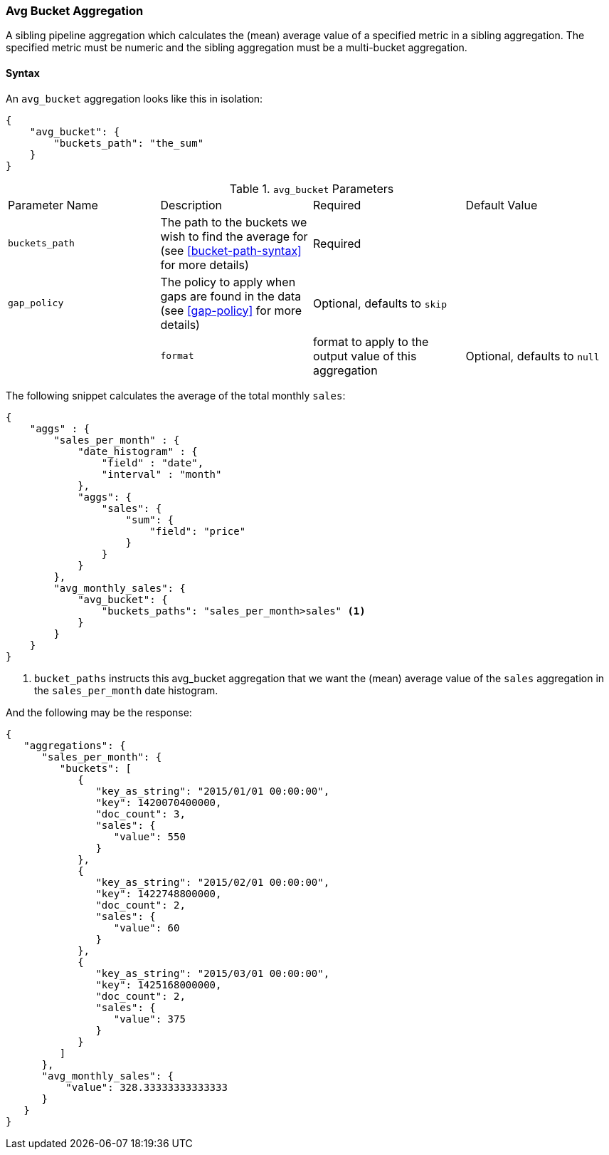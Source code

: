 [[search-aggregations-pipeline-avg-bucket-aggregation]]
=== Avg Bucket Aggregation

A sibling pipeline aggregation which calculates the (mean) average value of a specified metric in a sibling aggregation. 
The specified metric must be numeric and the sibling aggregation must be a multi-bucket aggregation.

==== Syntax

An `avg_bucket` aggregation looks like this in isolation:

[source,js]
--------------------------------------------------
{
    "avg_bucket": {
        "buckets_path": "the_sum"
    }
}
--------------------------------------------------

.`avg_bucket` Parameters
|===
|Parameter Name |Description |Required |Default Value
|`buckets_path` |The path to the buckets we wish to find the average for (see <<bucket-path-syntax>> for more
 details) |Required |
 |`gap_policy` |The policy to apply when gaps are found in the data (see <<gap-policy>> for more
 details)|Optional, defaults to `skip` ||
 |`format` |format to apply to the output value of this aggregation |Optional, defaults to `null` |
|===

The following snippet calculates the average of the total monthly `sales`:

[source,js]
--------------------------------------------------
{
    "aggs" : {
        "sales_per_month" : {
            "date_histogram" : {
                "field" : "date",
                "interval" : "month"
            },
            "aggs": {
                "sales": {
                    "sum": {
                        "field": "price"
                    }
                }
            }
        },
        "avg_monthly_sales": {
            "avg_bucket": {
                "buckets_paths": "sales_per_month>sales" <1>
            }
        }
    }
}
--------------------------------------------------
<1> `bucket_paths` instructs this avg_bucket aggregation that we want the (mean) average value of the `sales` aggregation in the 
`sales_per_month` date histogram.

And the following may be the response:

[source,js]
--------------------------------------------------
{
   "aggregations": {
      "sales_per_month": {
         "buckets": [
            {
               "key_as_string": "2015/01/01 00:00:00",
               "key": 1420070400000,
               "doc_count": 3,
               "sales": {
                  "value": 550
               }
            },
            {
               "key_as_string": "2015/02/01 00:00:00",
               "key": 1422748800000,
               "doc_count": 2,
               "sales": {
                  "value": 60
               }
            },
            {
               "key_as_string": "2015/03/01 00:00:00",
               "key": 1425168000000,
               "doc_count": 2,
               "sales": {
                  "value": 375
               }
            }
         ]
      },
      "avg_monthly_sales": {
          "value": 328.33333333333333
      }
   }
}
--------------------------------------------------

